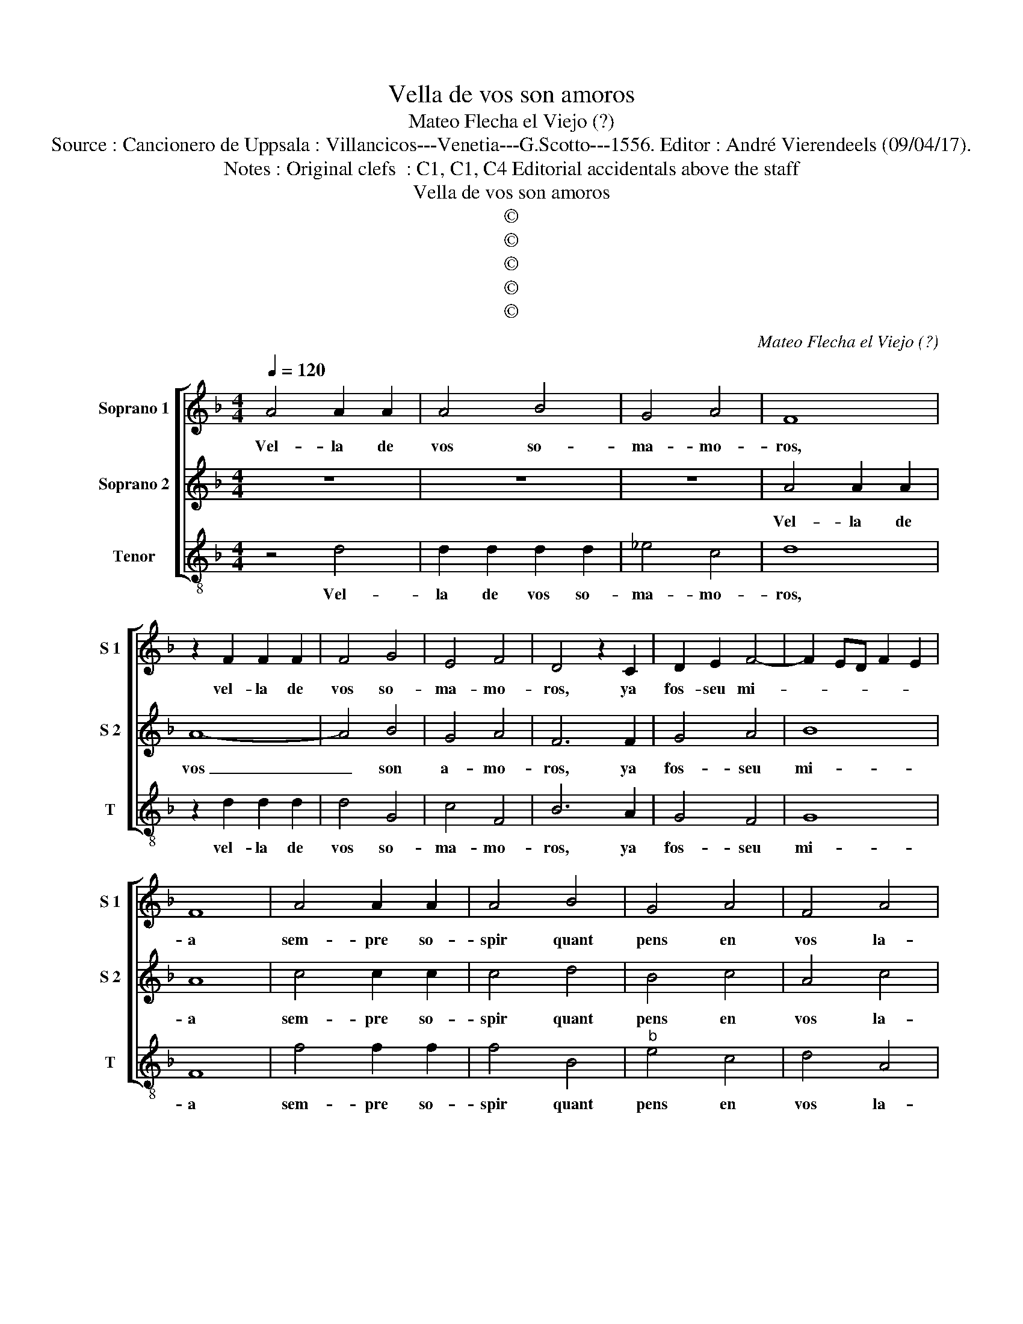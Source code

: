 X:1
T:Vella de vos son amoros
T:Mateo Flecha el Viejo (?)
T:Source : Cancionero de Uppsala : Villancicos---Venetia---G.Scotto---1556. Editor : André Vierendeels (09/04/17).
T:Notes : Original clefs  : C1, C1, C4 Editorial accidentals above the staff
T:Vella de vos son amoros
T:©
T:©
T:©
T:©
T:©
C:Mateo Flecha el Viejo (?)
Z:©
%%score [ 1 2 3 ]
L:1/8
Q:1/4=120
M:4/4
K:F
V:1 treble nm="Soprano 1" snm="S 1"
V:2 treble nm="Soprano 2" snm="S 2"
V:3 treble-8 nm="Tenor" snm="T"
V:1
 A4 A2 A2 | A4 B4 | G4 A4 | F8 | z2 F2 F2 F2 | F4 G4 | E4 F4 | D4 z2 C2 | D2 E2 F4- | F2 ED F2 E2 | %10
w: Vel- la de|vos so-|ma- mo-|ros,|vel- la de|vos so-|ma- mo-|ros, ya|fos- seu mi-||
 F8 | A4 A2 A2 | A4 B4 | G4 A4 | F4 A4 | G2 F2 F4- | F2 ED F2 E2 | F2 c2 c2 c2 | c8- | c4 d4 | %20
w: a|sem- pre so-|spir quant|pens en|vos la-|nit y- di-||a, sem- pre so-|spir|_ quant|
 B4 c4 | A4 c4 | B6 A2 | G8 | F2 A2 A2 A2 | A4 B4 | G4 A4 | F2 G2 A2 B2 | c4 c4 | z2 A2 A2 A2 | %30
w: pens en|vos la-|nit y|di-|a, sem- pre so-|spir quant|pens en|vos la- nit y-|di- a|sem- pre so-|
 A4 F4 | G4 E4 | F4 A4 | G2 F2 F4- | F2 ED F2 E2 | F4 c4 | B6 A2 | G8 | F8 |] %39
w: spir quant|pens en|vos la-|nit y- di-||a, la-|nit y-|di-|a.|
V:2
 z8 | z8 | z8 | A4 A2 A2 | A8- | A4 B4 | G4 A4 | F6 F2 | G4 A4 | B8 | A8 | c4 c2 c2 | c4 d4 | %13
w: |||Vel- la de|vos|_ son|a- mo-|ros, ya|fos- seu|mi-|a|sem- pre so-|spir quant|
 B4 c4 | A4 c4 | B6 A2 | G8 | F2 A2 A2 A2 | A8- | A4 B4 | G4 A4 | F4 A4 | G2 F2 F4- | F2 ED E4 | %24
w: pens en|vos la-|nit y-|di-|a, sem- pre so-|spir|_ quant|pens en|vos la-|nit y- di-||
 F8 | z2 D2 D2 D2 | _E2 E2 C2 C2 | D2 E2 F2 G2 | A8 | z2 c2 c2 c2 | c4 d4 | B4 c4 | A4 c4 | B6 A2 | %34
w: a,|sem- pre so-|spir quant pens en|vos, quant pens en|vos,|sem- pre so-|spir quant|pens en|vos la|nit y-|
 G8 | F4 A4 | G2 F2 F4- | F2 ED E4 | F8 |] %39
w: di-|a, la-|nit y- di-||a.|
V:3
 z4 d4 | d2 d2 d2 d2 | _e4 c4 | d8 | z2 d2 d2 d2 | d4 G4 | c4 F4 | B6 A2 | G4 F4 | G8 | F8 | %11
w: Vel-|la de vos so-|ma- mo-|ros,|vel- la de|vos so-|ma- mo-|ros, ya|fos- seu|mi-|a|
 f4 f2 f2 | f4 B4 |"^b" e4 c4 | d4 A4 | B6 F2 | c8 | F8 | z2 f2 f2 f2 | f4 B4 |"^b" e4 c4 | d4 A4 | %22
w: sem- pre so-|spir quant|pens en|vos la-|nit y|di-|a,|sem- pre so-|spir quant|pens en|vos la-|
 B6 F2 | c8 | F8 | z8 | z8 | z8 | z2 A2 A2 A2 | A8- | A4 B4 | G4 A4 | F4 z2 f2 | B4 B4 | c8 | %35
w: nit y-|di-|a,||||sem- pre so-|spir-|* quant|pens en|vos la-|nit y-|di-|
 d4 A4 | B6 F2 | c8 | F8 |] %39
w: a, la-|nit y|di-|a.|

